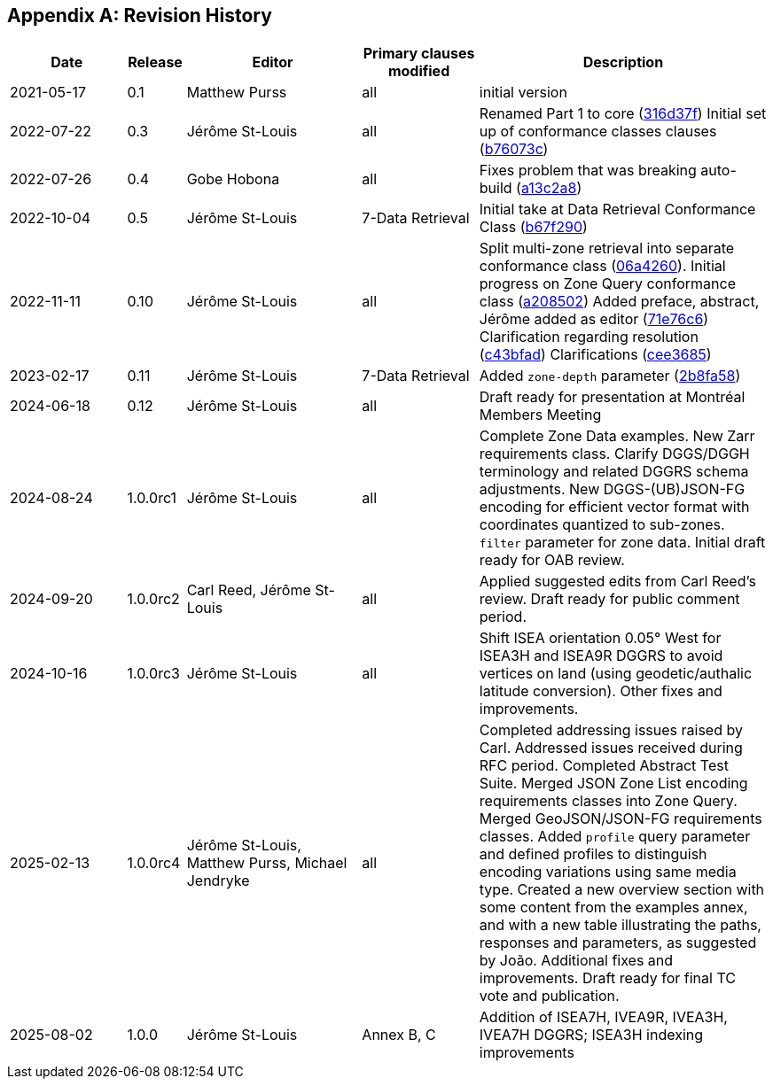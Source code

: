 [appendix]
== Revision History

[%unnumbered%]
[cols="2,1,3,2,5",options="header"]
|===
|Date |Release |Editor | Primary clauses modified |Description
|2021-05-17 |0.1 |Matthew Purss |all |initial version
|2022-07-22 |0.3 |Jérôme St-Louis |all | Renamed Part 1 to core (https://github.com/opengeospatial/ogcapi-discrete-global-grid-systems/commit/316d37f3a52cce118601f110e3e837493ca06f9b[316d37f])
Initial set up of conformance classes clauses (https://github.com/opengeospatial/ogcapi-discrete-global-grid-systems/commit/b76073c93fc0bb65f70a26359540eec5e7218aba[b76073c])
|2022-07-26 |0.4 |Gobe Hobona |all | Fixes problem that was breaking auto-build (https://github.com/opengeospatial/ogcapi-discrete-global-grid-systems/commit/a13c2a89371b46737de3910d55808f35071133ac[a13c2a8])
|2022-10-04 |0.5 |Jérôme St-Louis |7-Data Retrieval | Initial take at Data Retrieval Conformance Class (https://github.com/opengeospatial/ogcapi-discrete-global-grid-systems/commit/b67f2901c9de1b2241242c15815f0853f8ef047f[b67f290])
|2022-11-11 |0.10 |Jérôme St-Louis |all | Split multi-zone retrieval into separate conformance class (https://github.com/opengeospatial/ogcapi-discrete-global-grid-systems/commit/06a426044193c4489f97840e32dbf9b1852172ad[06a4260]).
Initial progress on Zone Query conformance class (https://github.com/opengeospatial/ogcapi-discrete-global-grid-systems/commit/a208502eb6b80f864bcf2d916a3a573599a8b3e7[a208502])
Added preface, abstract, Jérôme added as editor (https://github.com/opengeospatial/ogcapi-discrete-global-grid-systems/commit/71e76c613239c4dbd6b813360df4dc5aa174026d[71e76c6])
Clarification regarding resolution (https://github.com/opengeospatial/ogcapi-discrete-global-grid-systems/commit/c43bfadd160e62e44bce10120630d2e38c0fdd12[c43bfad])
Clarifications (https://github.com/opengeospatial/ogcapi-discrete-global-grid-systems/commit/cee368507c74932cf266f10250a1f48ccfc6706d[cee3685])
|2023-02-17 |0.11 |Jérôme St-Louis |7-Data Retrieval | Added `zone-depth` parameter (https://github.com/opengeospatial/ogcapi-discrete-global-grid-systems/commit/2b8fa586aaad9a880e6c5eb586ddc24e725fc2e9[2b8fa58])
|2024-06-18 |0.12 |Jérôme St-Louis |all | Draft ready for presentation at Montréal Members Meeting
|2024-08-24 |1.0.0rc1 |Jérôme St-Louis |all | Complete Zone Data examples. New Zarr requirements class. Clarify DGGS/DGGH terminology and related DGGRS schema adjustments. New DGGS-(UB)JSON-FG encoding for efficient vector format with coordinates quantized to sub-zones. `filter` parameter for zone data. Initial draft ready for OAB review.
|2024-09-20 |1.0.0rc2 |Carl Reed, Jérôme St-Louis |all | Applied suggested edits from Carl Reed's review. Draft ready for public comment period.
|2024-10-16 |1.0.0rc3 |Jérôme St-Louis |all | Shift ISEA orientation 0.05° West for ISEA3H and ISEA9R DGGRS to avoid vertices on land (using geodetic/authalic latitude conversion). Other fixes and improvements.
|2025-02-13 |1.0.0rc4 |Jérôme St-Louis, Matthew Purss, Michael Jendryke |all |
Completed addressing issues raised by Carl. Addressed issues received during RFC period.
Completed Abstract Test Suite. Merged JSON Zone List encoding requirements classes into Zone Query. Merged GeoJSON/JSON-FG requirements classes.
Added `profile` query parameter and defined profiles to distinguish encoding variations using same media type.
Created a new overview section with some content from the examples annex, and with a new table illustrating the paths, responses and parameters, as suggested by João.
Additional fixes and improvements. Draft ready for final TC vote and publication.
|2025-08-02 |1.0.0 |Jérôme St-Louis |Annex B, C | Addition of ISEA7H, IVEA9R, IVEA3H, IVEA7H DGGRS; ISEA3H indexing improvements
|===
